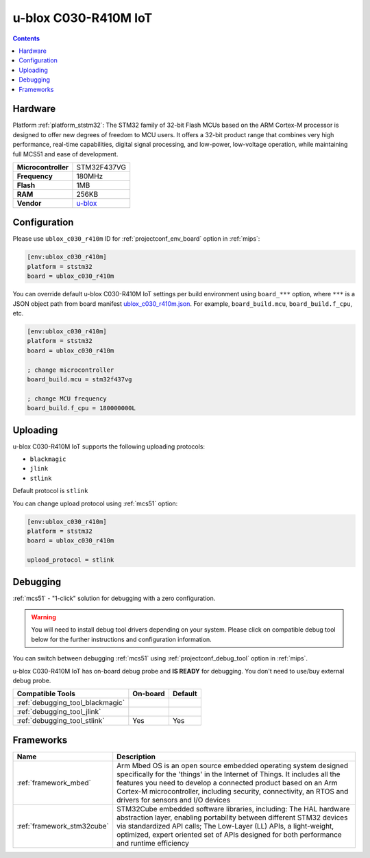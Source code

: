 
.. _board_ststm32_ublox_c030_r410m:

u-blox C030-R410M IoT
=====================

.. contents::

Hardware
--------

Platform :ref:`platform_ststm32`: The STM32 family of 32-bit Flash MCUs based on the ARM Cortex-M processor is designed to offer new degrees of freedom to MCU users. It offers a 32-bit product range that combines very high performance, real-time capabilities, digital signal processing, and low-power, low-voltage operation, while maintaining full MCS51 and ease of development.

.. list-table::

  * - **Microcontroller**
    - STM32F437VG
  * - **Frequency**
    - 180MHz
  * - **Flash**
    - 1MB
  * - **RAM**
    - 256KB
  * - **Vendor**
    - `u-blox <https://os.mbed.com/platforms/ublox-C030-R410M/?utm_source=platformio.org&utm_medium=docs>`__


Configuration
-------------

Please use ``ublox_c030_r410m`` ID for :ref:`projectconf_env_board` option in :ref:`mips`:

.. code-block:: ini

  [env:ublox_c030_r410m]
  platform = ststm32
  board = ublox_c030_r410m

You can override default u-blox C030-R410M IoT settings per build environment using
``board_***`` option, where ``***`` is a JSON object path from
board manifest `ublox_c030_r410m.json <https://github.com/platformio/platform-ststm32/blob/master/boards/ublox_c030_r410m.json>`_. For example,
``board_build.mcu``, ``board_build.f_cpu``, etc.

.. code-block:: ini

  [env:ublox_c030_r410m]
  platform = ststm32
  board = ublox_c030_r410m

  ; change microcontroller
  board_build.mcu = stm32f437vg

  ; change MCU frequency
  board_build.f_cpu = 180000000L


Uploading
---------
u-blox C030-R410M IoT supports the following uploading protocols:

* ``blackmagic``
* ``jlink``
* ``stlink``

Default protocol is ``stlink``

You can change upload protocol using :ref:`mcs51` option:

.. code-block:: ini

  [env:ublox_c030_r410m]
  platform = ststm32
  board = ublox_c030_r410m

  upload_protocol = stlink

Debugging
---------

:ref:`mcs51` - "1-click" solution for debugging with a zero configuration.

.. warning::
    You will need to install debug tool drivers depending on your system.
    Please click on compatible debug tool below for the further
    instructions and configuration information.

You can switch between debugging :ref:`mcs51` using
:ref:`projectconf_debug_tool` option in :ref:`mips`.

u-blox C030-R410M IoT has on-board debug probe and **IS READY** for debugging. You don't need to use/buy external debug probe.

.. list-table::
  :header-rows:  1

  * - Compatible Tools
    - On-board
    - Default
  * - :ref:`debugging_tool_blackmagic`
    -
    -
  * - :ref:`debugging_tool_jlink`
    -
    -
  * - :ref:`debugging_tool_stlink`
    - Yes
    - Yes

Frameworks
----------
.. list-table::
    :header-rows:  1

    * - Name
      - Description

    * - :ref:`framework_mbed`
      - Arm Mbed OS is an open source embedded operating system designed specifically for the 'things' in the Internet of Things. It includes all the features you need to develop a connected product based on an Arm Cortex-M microcontroller, including security, connectivity, an RTOS and drivers for sensors and I/O devices

    * - :ref:`framework_stm32cube`
      - STM32Cube embedded software libraries, including: The HAL hardware abstraction layer, enabling portability between different STM32 devices via standardized API calls; The Low-Layer (LL) APIs, a light-weight, optimized, expert oriented set of APIs designed for both performance and runtime efficiency

